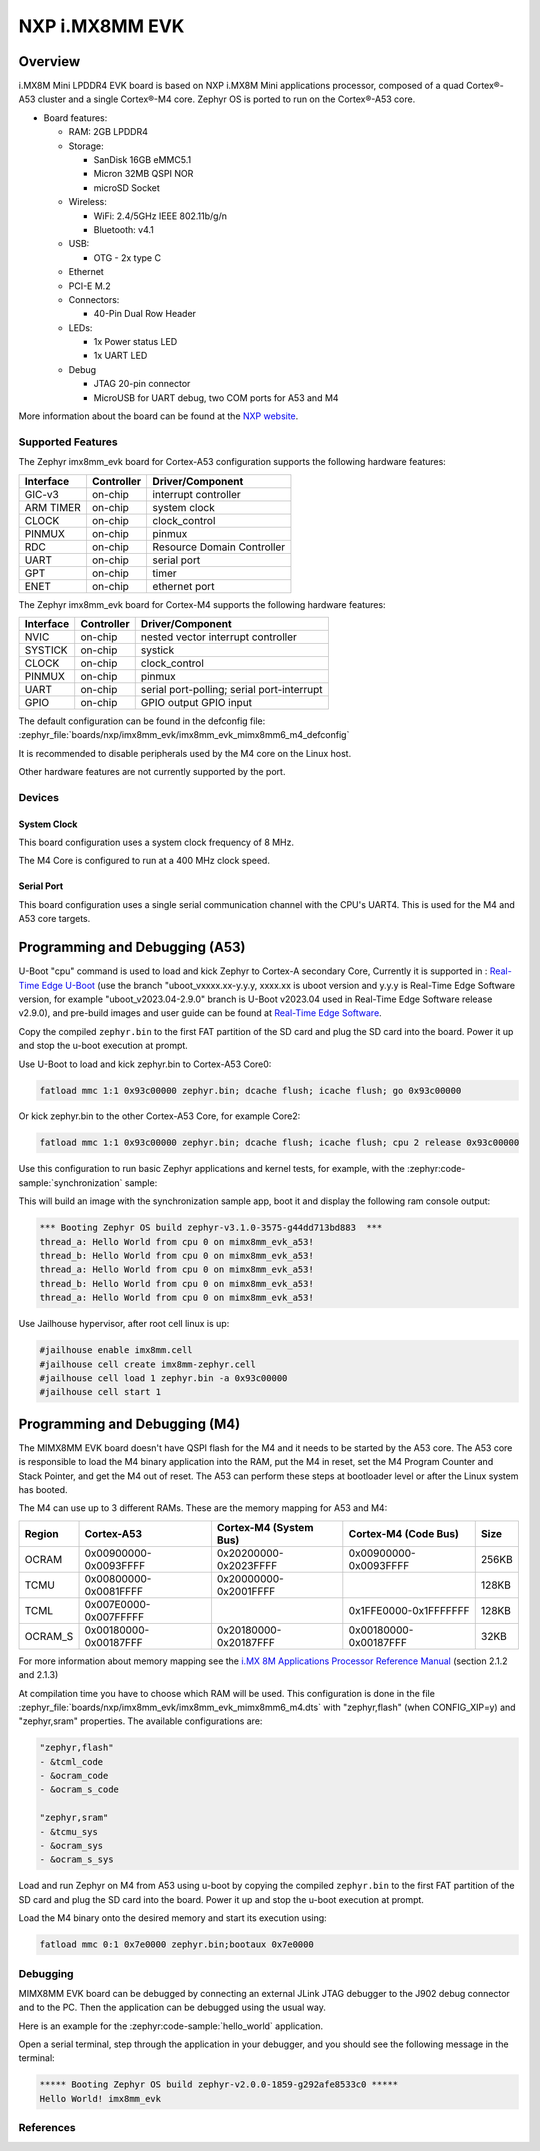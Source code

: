 .. _imx8mm_evk:

NXP i.MX8MM EVK
###############

Overview
********

i.MX8M Mini LPDDR4 EVK board is based on NXP i.MX8M Mini applications
processor, composed of a quad Cortex®-A53 cluster and a single Cortex®-M4 core.
Zephyr OS is ported to run on the Cortex®-A53 core.

- Board features:

  - RAM: 2GB LPDDR4
  - Storage:

    - SanDisk 16GB eMMC5.1
    - Micron 32MB QSPI NOR
    - microSD Socket
  - Wireless:

    - WiFi: 2.4/5GHz IEEE 802.11b/g/n
    - Bluetooth: v4.1
  - USB:

    - OTG - 2x type C
  - Ethernet
  - PCI-E M.2
  - Connectors:

    - 40-Pin Dual Row Header
  - LEDs:

    - 1x Power status LED
    - 1x UART LED
  - Debug

    - JTAG 20-pin connector
    - MicroUSB for UART debug, two COM ports for A53 and M4

More information about the board can be found at the
`NXP website`_.

Supported Features
==================

The Zephyr imx8mm_evk board for Cortex-A53 configuration supports the following hardware
features:

+-----------+------------+-------------------------------------+
| Interface | Controller | Driver/Component                    |
+===========+============+=====================================+
| GIC-v3    | on-chip    | interrupt controller                |
+-----------+------------+-------------------------------------+
| ARM TIMER | on-chip    | system clock                        |
+-----------+------------+-------------------------------------+
| CLOCK     | on-chip    | clock_control                       |
+-----------+------------+-------------------------------------+
| PINMUX    | on-chip    | pinmux                              |
+-----------+------------+-------------------------------------+
| RDC       | on-chip    | Resource Domain Controller          |
+-----------+------------+-------------------------------------+
| UART      | on-chip    | serial port                         |
+-----------+------------+-------------------------------------+
| GPT       | on-chip    | timer                               |
+-----------+------------+-------------------------------------+
| ENET      | on-chip    | ethernet port                       |
+-----------+------------+-------------------------------------+

The Zephyr imx8mm_evk board for Cortex-M4 supports the following hardware
features:

+-----------+------------+-------------------------------------+
| Interface | Controller | Driver/Component                    |
+===========+============+=====================================+
| NVIC      | on-chip    | nested vector interrupt controller  |
+-----------+------------+-------------------------------------+
| SYSTICK   | on-chip    | systick                             |
+-----------+------------+-------------------------------------+
| CLOCK     | on-chip    | clock_control                       |
+-----------+------------+-------------------------------------+
| PINMUX    | on-chip    | pinmux                              |
+-----------+------------+-------------------------------------+
| UART      | on-chip    | serial port-polling;                |
|           |            | serial port-interrupt               |
+-----------+------------+-------------------------------------+
| GPIO      | on-chip    | GPIO output                         |
|           |            | GPIO input                          |
+-----------+------------+-------------------------------------+

The default configuration can be found in the defconfig file:
:zephyr_file:`boards/nxp/imx8mm_evk/imx8mm_evk_mimx8mm6_m4_defconfig`

It is recommended to disable peripherals used by the M4 core on the Linux host.

Other hardware features are not currently supported by the port.

Devices
========
System Clock
------------

This board configuration uses a system clock frequency of 8 MHz.

The M4 Core is configured to run at a 400 MHz clock speed.

Serial Port
-----------

This board configuration uses a single serial communication channel with the
CPU's UART4. This is used for the M4 and A53 core targets.

Programming and Debugging (A53)
*******************************

U-Boot "cpu" command is used to load and kick Zephyr to Cortex-A secondary Core, Currently
it is supported in : `Real-Time Edge U-Boot`_ (use the branch "uboot_vxxxx.xx-y.y.y,
xxxx.xx is uboot version and y.y.y is Real-Time Edge Software version, for example
"uboot_v2023.04-2.9.0" branch is U-Boot v2023.04 used in Real-Time Edge Software release
v2.9.0), and pre-build images and user guide can be found at `Real-Time Edge Software`_.

.. _Real-Time Edge U-Boot:
   https://github.com/nxp-real-time-edge-sw/real-time-edge-uboot
.. _Real-Time Edge Software:
   https://www.nxp.com/rtedge

Copy the compiled ``zephyr.bin`` to the first FAT partition of the SD card and
plug the SD card into the board. Power it up and stop the u-boot execution at
prompt.

Use U-Boot to load and kick zephyr.bin to Cortex-A53 Core0:

.. code-block:: console

    fatload mmc 1:1 0x93c00000 zephyr.bin; dcache flush; icache flush; go 0x93c00000

Or kick zephyr.bin to the other Cortex-A53 Core, for example Core2:

.. code-block:: console

    fatload mmc 1:1 0x93c00000 zephyr.bin; dcache flush; icache flush; cpu 2 release 0x93c00000


Use this configuration to run basic Zephyr applications and kernel tests,
for example, with the :zephyr:code-sample:`synchronization` sample:

.. zephyr-app-commands::
   :zephyr-app: samples/synchronization
   :host-os: unix
   :board: imx8mm_evk/mimx8mm6/a53
   :goals: run

This will build an image with the synchronization sample app, boot it and
display the following ram console output:

.. code-block:: console

    *** Booting Zephyr OS build zephyr-v3.1.0-3575-g44dd713bd883  ***
    thread_a: Hello World from cpu 0 on mimx8mm_evk_a53!
    thread_b: Hello World from cpu 0 on mimx8mm_evk_a53!
    thread_a: Hello World from cpu 0 on mimx8mm_evk_a53!
    thread_b: Hello World from cpu 0 on mimx8mm_evk_a53!
    thread_a: Hello World from cpu 0 on mimx8mm_evk_a53!

Use Jailhouse hypervisor, after root cell linux is up:

.. code-block:: console

    #jailhouse enable imx8mm.cell
    #jailhouse cell create imx8mm-zephyr.cell
    #jailhouse cell load 1 zephyr.bin -a 0x93c00000
    #jailhouse cell start 1

Programming and Debugging (M4)
******************************

The MIMX8MM EVK board doesn't have QSPI flash for the M4 and it needs
to be started by the A53 core. The A53 core is responsible to load the M4 binary
application into the RAM, put the M4 in reset, set the M4 Program Counter and
Stack Pointer, and get the M4 out of reset. The A53 can perform these steps at
bootloader level or after the Linux system has booted.

The M4 can use up to 3 different RAMs. These are the memory mapping for A53 and M4:

+------------+-------------------------+------------------------+-----------------------+----------------------+
| Region     | Cortex-A53              | Cortex-M4 (System Bus) | Cortex-M4 (Code Bus)  | Size                 |
+============+=========================+========================+=======================+======================+
| OCRAM      | 0x00900000-0x0093FFFF   | 0x20200000-0x2023FFFF  | 0x00900000-0x0093FFFF | 256KB                |
+------------+-------------------------+------------------------+-----------------------+----------------------+
| TCMU       | 0x00800000-0x0081FFFF   | 0x20000000-0x2001FFFF  |                       | 128KB                |
+------------+-------------------------+------------------------+-----------------------+----------------------+
| TCML       | 0x007E0000-0x007FFFFF   |                        | 0x1FFE0000-0x1FFFFFFF | 128KB                |
+------------+-------------------------+------------------------+-----------------------+----------------------+
| OCRAM_S    | 0x00180000-0x00187FFF   | 0x20180000-0x20187FFF  | 0x00180000-0x00187FFF | 32KB                 |
+------------+-------------------------+------------------------+-----------------------+----------------------+

For more information about memory mapping see the
`i.MX 8M Applications Processor Reference Manual`_  (section 2.1.2 and 2.1.3)

At compilation time you have to choose which RAM will be used. This
configuration is done in the file
:zephyr_file:`boards/nxp/imx8mm_evk/imx8mm_evk_mimx8mm6_m4.dts`
with "zephyr,flash" (when CONFIG_XIP=y) and "zephyr,sram" properties.
The available configurations are:

.. code-block:: none

   "zephyr,flash"
   - &tcml_code
   - &ocram_code
   - &ocram_s_code

   "zephyr,sram"
   - &tcmu_sys
   - &ocram_sys
   - &ocram_s_sys

Load and run Zephyr on M4 from A53 using u-boot by copying the compiled
``zephyr.bin`` to the first FAT partition of the SD card and plug the SD
card into the board. Power it up and stop the u-boot execution at prompt.

Load the M4 binary onto the desired memory and start its execution using:

.. code-block:: console

   fatload mmc 0:1 0x7e0000 zephyr.bin;bootaux 0x7e0000

Debugging
=========

MIMX8MM EVK board can be debugged by connecting an external JLink
JTAG debugger to the J902 debug connector and to the PC. Then
the application can be debugged using the usual way.

Here is an example for the :zephyr:code-sample:`hello_world` application.

.. zephyr-app-commands::
   :zephyr-app: samples/hello_world
   :board: imx8mm_evk/mimx8mm6/m4
   :goals: debug

Open a serial terminal, step through the application in your debugger, and you
should see the following message in the terminal:

.. code-block:: console

   ***** Booting Zephyr OS build zephyr-v2.0.0-1859-g292afe8533c0 *****
   Hello World! imx8mm_evk

References
==========

.. _NXP website:
   https://www.nxp.com/design/development-boards/i.mx-evaluation-and-development-boards/evaluation-kit-for-thebr-i.mx-8m-mini-applications-processor:8MMINILPD4-EVK

.. _i.MX 8M Applications Processor Reference Manual:
   https://www.nxp.com/webapp/Download?colCode=IMX8MMRM
